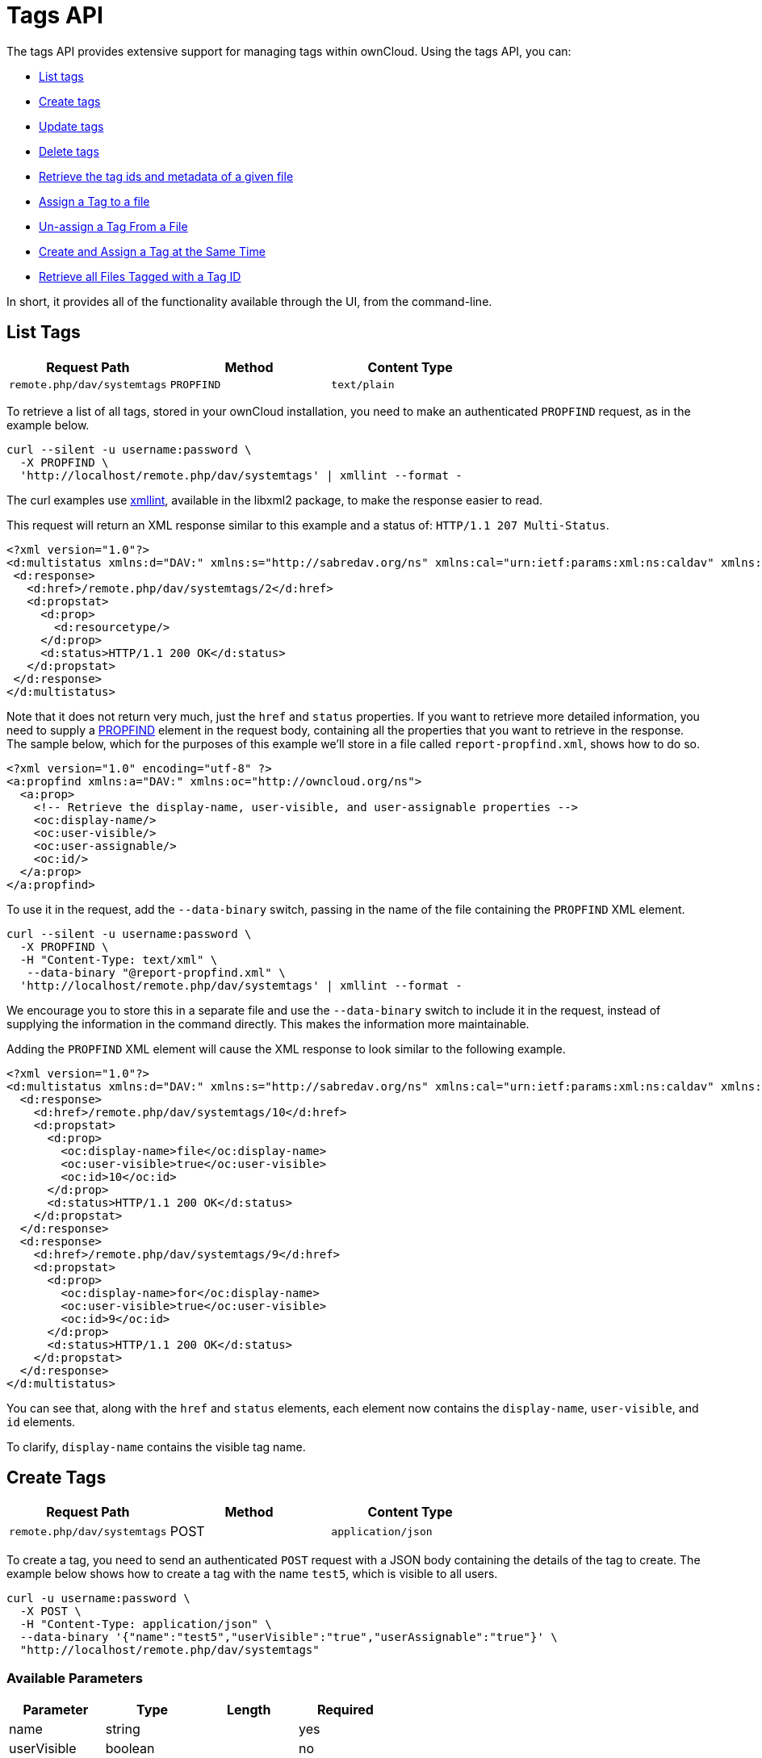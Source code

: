 = Tags API

The tags API provides extensive support for managing tags within
ownCloud. Using the tags API, you can:

* xref:list-tags[List tags]
* xref:create-tags[Create tags]
* xref:update-tags[Update tags]
* xref:delete-tags[Delete tags]
* xref:retrieve-the-tag-ids-and-metadata-of-a-given-file[Retrieve the tag ids and metadata of a given file]
* xref:assign-a-tag-to-a-file[Assign a Tag to a file]
* xref:unassign-a-tag-from-a-file[Un-assign a Tag From a File]
* xref:create-and-assign-a-tag-at-the-same-time[Create and Assign a Tag at the Same Time]
* xref:retrieve-all-files-tagged-with-a-tag-id[Retrieve all Files Tagged with a Tag ID]

In short, it provides all of the functionality available through the UI, from the command-line.

[[list-tags]]
== List Tags

[cols=",,",options="header",]
|=====================================================
|Request Path |Method |Content Type
|`remote.php/dav/systemtags` |`PROPFIND` |`text/plain`
|=====================================================

To retrieve a list of all tags, stored in your ownCloud installation,
you need to make an authenticated `PROPFIND` request, as in the example
below.

....
curl --silent -u username:password \
  -X PROPFIND \
  'http://localhost/remote.php/dav/systemtags' | xmllint --format -
....

The curl examples use http://xmlsoft.org/xmllint.html[xmllint],
available in the libxml2 package, to make the response easier to read.

This request will return an XML response similar to this example and a
status of: `HTTP/1.1 207 Multi-Status`.

[source,xml]
----
<?xml version="1.0"?>
<d:multistatus xmlns:d="DAV:" xmlns:s="http://sabredav.org/ns" xmlns:cal="urn:ietf:params:xml:ns:caldav" xmlns:cs="http://calendarserver.org/ns/" xmlns:card="urn:ietf:params:xml:ns:carddav" xmlns:oc="http://owncloud.org/ns">
 <d:response>
   <d:href>/remote.php/dav/systemtags/2</d:href>
   <d:propstat>
     <d:prop>
       <d:resourcetype/>
     </d:prop>
     <d:status>HTTP/1.1 200 OK</d:status>
   </d:propstat>
 </d:response>
</d:multistatus>
----

Note that it does not return very much, just the `href` and `status`
properties. If you want to retrieve more detailed information, you need
to supply a https://webmasters.stackexchange.com/questions/59211/what-is-http-method-propfind-used-for[PROPFIND]
element in the request body, containing all the properties that you want
to retrieve in the response. The sample below, which for the purposes of
this example we’ll store in a file called `report-propfind.xml`, shows
how to do so.

[source,xml]
----
<?xml version="1.0" encoding="utf-8" ?>
<a:propfind xmlns:a="DAV:" xmlns:oc="http://owncloud.org/ns">
  <a:prop>
    <!-- Retrieve the display-name, user-visible, and user-assignable properties -->
    <oc:display-name/>
    <oc:user-visible/>
    <oc:user-assignable/>
    <oc:id/>
  </a:prop>
</a:propfind>
----

To use it in the request, add the `--data-binary` switch, passing in the
name of the file containing the `PROPFIND` XML element.

....
curl --silent -u username:password \
  -X PROPFIND \
  -H "Content-Type: text/xml" \
   --data-binary "@report-propfind.xml" \
  'http://localhost/remote.php/dav/systemtags' | xmllint --format -
....

We encourage you to store this in a separate file and use the
`--data-binary` switch to include it in the request, instead of
supplying the information in the command directly. This makes the
information more maintainable.

Adding the `PROPFIND` XML element will cause the XML response to look
similar to the following example.

[source,xml]
----
<?xml version="1.0"?>
<d:multistatus xmlns:d="DAV:" xmlns:s="http://sabredav.org/ns" xmlns:cal="urn:ietf:params:xml:ns:caldav" xmlns:cs="http://calendarserver.org/ns/" xmlns:card="urn:ietf:params:xml:ns:carddav" xmlns:oc="http://owncloud.org/ns">
  <d:response>
    <d:href>/remote.php/dav/systemtags/10</d:href>
    <d:propstat>
      <d:prop>
        <oc:display-name>file</oc:display-name>
        <oc:user-visible>true</oc:user-visible>
        <oc:id>10</oc:id>
      </d:prop>
      <d:status>HTTP/1.1 200 OK</d:status>
    </d:propstat>
  </d:response>
  <d:response>
    <d:href>/remote.php/dav/systemtags/9</d:href>
    <d:propstat>
      <d:prop>
        <oc:display-name>for</oc:display-name>
        <oc:user-visible>true</oc:user-visible>
        <oc:id>9</oc:id>
      </d:prop>
      <d:status>HTTP/1.1 200 OK</d:status>
    </d:propstat>
  </d:response>
</d:multistatus>
----

You can see that, along with the `href` and `status` elements, each
element now contains the `display-name`, `user-visible`, and `id`
elements.

To clarify, `display-name` contains the visible tag name.

[[create-tags]]
== Create Tags

[cols=",,",options="header",]
|=====================================================
|Request Path |Method |Content Type
|`remote.php/dav/systemtags` |POST |`application/json`
|=====================================================

To create a tag, you need to send an authenticated `POST` request with a
JSON body containing the details of the tag to create. The example below
shows how to create a tag with the name `test5`, which is visible to all
users.

....
curl -u username:password \
  -X POST \
  -H "Content-Type: application/json" \
  --data-binary '{"name":"test5","userVisible":"true","userAssignable":"true"}' \
  "http://localhost/remote.php/dav/systemtags"
....

[[available-parameters]]
=== Available Parameters

[cols=",,,",options="header",]
|=================================
|Parameter |Type |Length |Required
|name |string | |yes
|userVisible |boolean | |no
|userAssignable |boolean | |no
|=================================

[[response]]
=== Response

Regardless of success or failure, no response body is returned. However,
if the tag is created successfully a status of `HTTP/1.1 201 Created`
will be sent, and the location (and id) of the new tag will be available
in the Content-Location header. For example:
`Content-Location: /remote.php/dav/systemtags/15`. If a tag with the
name supplied already exists a status of `HTTP/1.1 409 Conflict` will be
sent.

[[update-tags]]
== Update Tags

[cols=",,",options="header",]
|============================================================
|Request Path |Method |Content Type
|`remote.php/dav/systemtags/<tagid>` |`PROPPATCH` |`text/xml`
|============================================================

To update an existing tag, you need to send an authenticated `PROPPATCH`
request and provide a `PROPFIND` XML element in the body. Below is an
example request, which will change the tag with the id of 15.

....
curl -u username:password -X PROPPATCH \
  -H "Content-Type: text/xml" \
  --data-binary '@update-tag.xml' \
  "http://localhost/remote.php/dav/systemtags/15" | xmllint --format -
....

Below is an example `PROPPATCH` element, which changes the message text
but leaves the rest of the message unchanged.

[source,xml]
----
<?xml version="1.0" encoding="utf-8" ?>
<a:propertyupdate xmlns:a="DAV:" xmlns:oc="http://owncloud.org/ns">
  <a:set>
      <a:prop>
        <oc:display-name>This is an updated tag.</oc:display-name>
      </a:prop>
  </a:set>
</a:propertyupdate>
----

[[response-1]]
=== Response

If the update is successful, then an XML response body will be returned,
which looks similar to the example below. In addition an
`HTTP/1.1 207 Multi-Status` status will also be returned.

[source,xml]
----
<?xml version="1.0"?>
<d:multistatus xmlns:d="DAV:" xmlns:s="http://sabredav.org/ns" xmlns:cal="urn:ietf:params:xml:ns:caldav" xmlns:cs="http://calendarserver.org/ns/" xmlns:card="urn:ietf:params:xml:ns:carddav" xmlns:oc="http://owncloud.org/ns">
  <d:response>
    <d:href>/remote.php/dav/systemtags/15</d:href>
    <d:propstat>
      <d:prop>
        <oc:name/>
      </d:prop>
      <d:status>HTTP/1.1 200 OK</d:status>
    </d:propstat>
  </d:response>
</d:multistatus>
----

[[delete-tags]]
== Delete Tags

[cols=",,",options="header",]
|=======================================================
|Request Path |Method |Content Type
|`remote.php/dav/systemtags/<tagid>` |DELETE |text/plain
|=======================================================

To delete a tag, send an authenticated `DELETE` request, specifying the
path to the tag that you want to delete.

....
curl -u username:password -X DELETE 'http://localhost/remote.php/dav/systemtags/15'
....

If the comment was successfully deleted, an `HTTP/1.1 204 No Content`
status will be returned but with no response body. However, if the
comment does not exist, then the following response will be returned,
along with an `HTTP/1.1 404 Not Found` status.

[source,xml]
----
<?xml version="1.0" encoding="utf-8"?>
<d:error xmlns:d="DAV:" xmlns:s="http://sabredav.org/ns">
  <s:exception>Sabre\DAV\Exception\NotFound</s:exception>
  <s:message>Tag with id 15 not found</s:message>
</d:error>
----

[[retrieve-the-tag-ids-and-metadata-of-a-given-file]]
== Retrieve the Tag Ids and Metadata of a Given File

[cols=",,",options="header",]
|=======================================================================
|Request Path |Method |Content Type
|`remote.php/dav/systemtags-relations/files/<fileid>` |PROPFIND
|`text/xml`
|=======================================================================

To retrieve the tag ids and metadata of a given file, send an
authenticated `PROPFIND` request, specifying the path to the file to
retrieve the information from.

....
# Retrieve the details from file with id 4
curl -u username:password -X PROPFIND \
  -H "Content-Type: text/xml" \
  "http://localhost/remote.php/dav/systemtags-relations/files/4" | xmllint --format -
....

[[response-2]]
=== Response

[source,xml]
----
<?xml version="1.0"?>
<d:multistatus xmlns:d="DAV:" xmlns:s="http://sabredav.org/ns" xmlns:cal="urn:ietf:params:xml:ns:caldav" xmlns:cs="http://calendarserver.org/ns/" xmlns:card="urn:ietf:params:xml:ns:carddav" xmlns:oc="http://owncloud.org/ns">
  <d:response>
    <d:href>/remote.php/dav/systemtags-relations/files/4/</d:href>
    <d:propstat>
      <d:prop>
        <d:resourcetype>
          <d:collection/>
        </d:resourcetype>
      </d:prop>
      <d:status>HTTP/1.1 200 OK</d:status>
    </d:propstat>
  </d:response>
</d:multistatus>
----

If more detailed information is desired, a `PROPFIND` element in the
request body is required. The sample below, which for the purposes of
this example we’ll store in a file called `report-propfind.xml` will
return the display-name, user-visible, user-assignable, and id values
for each tag.

[source,xml]
----
<?xml version="1.0" encoding="utf-8" ?>
<a:propfind xmlns:a="DAV:" xmlns:oc="http://owncloud.org/ns">
  <a:prop>
    <oc:display-name/>
    <oc:user-visible/>
    <oc:user-assignable/>
    <oc:id/>
  </a:prop>
</a:propfind>
----

To use it, as in previous examples, the `--data-binary` switch is
required, as in the example below.

....
curl -u username:password -X PROPFIND \
  -H "Content-Type: text/xml" \
  --data-binary '@report-propfind.xml' \
  "http://localhost/remote.php/dav/systemtags-relations/files/4" | xmllint --format -
....

Below is an example of the response returned from this request:

[source,xml]
----
<?xml version="1.0"?>
<d:multistatus xmlns:d="DAV:" xmlns:s="http://sabredav.org/ns" xmlns:cal="urn:ietf:params:xml:ns:caldav" xmlns:cs="http://calendarserver.org/ns/" xmlns:card="urn:ietf:params:xml:ns:carddav" xmlns:oc="http://owncloud.org/ns">
  <d:response>
    <d:href>/remote.php/dav/systemtags-relations/files/4/2</d:href>
    <d:propstat>
      <d:prop>
        <oc:display-name>test</oc:display-name>
        <oc:user-visible>true</oc:user-visible>
        <oc:user-assignable>true</oc:user-assignable>
        <oc:id>2</oc:id>
      </d:prop>
      <d:status>HTTP/1.1 200 OK</d:status>
    </d:propstat>
  </d:response>
----

[[assign-a-tag-to-a-file]]
== Assign a Tag to a File

[cols=",,",options="header",]
|=======================================================================
|Request Path |Method |Content Type
|`remote.php/dav/systemtags-relations/files/<fileid>/<tagid>` |PUT
|`text/xml`
|=======================================================================

To assign a tag to a file, send an authenticated `PUT` request
specifying the path to the file to tag. Here is an example of how to do
it using Curl.

....
curl -u username:password -X PUT \
  -H "Content-Type: text/xml" \
  "http://localhost/remote.php/dav/systemtags-relations/files/4/6"
....

[[response-3]]
=== Response

If the request is successful, no response body will be returned, but an
`HTTP/1.1 201 Created` status will be returned. If the request is not
successful, then either an `HTTP/1.1 404 Not Found` or an
`HTTP/1.1 409 Conflict` status will be returned. A 404 status is
returned if the file or folder doesn’t exist. A 409 status is returned
if the tag has already been assigned to that file or folder.

[[unassign-a-tag-from-a-file]]
== Unassign a Tag From a File

[cols=",,",options="header",]
|=======================================================================
|Request Path |Method |Content Type
|`remote.php/dav/systemtags-relations/files/<fileid>/<tagid>` |DELETE
|`text/xml`
|=======================================================================

To un-assign or remove a tag from a file, send an authenticated `DELETE`
request specifying the path to the file and the tag to remove. Here is
an example of how to do it using Curl.

....
curl --silent --verbose -u username:password -X DELETE \
  -H "Content-Type: text/xml" \
  "http://localhost/remote.php/dav/systemtags-relations/files/4/6"
....

[[response-4]]
=== Response

If the request is successful, no response body will be returned, but an
`HTTP/1.1 204 No Content` status will be returned. If the request is not
successful, likely because the tag was not assigned to the file or
folder, then an `HTTP/1.1 404 Not Found` status will be returned.

[[create-and-assign-a-tag-at-the-same-time]]
== Create and Assign a Tag at the Same Time

[cols=",,",options="header",]
|=======================================================================
|Request Path |Method |Content Type
|`remote.php/dav/systemtags-relations/files/<fileid>` |POST
|application/json
|=======================================================================

In addition to assigning existing tags to a file, you can also create a
new tag and assign it to a file in one request. You do this by sending
an authenticated `POST` request specifying the path to the file and a
JSON body containing the details of the tag to create.

The new tag will be created and assigned, effectively, in one atomic
operation. Here is an example of how to do it using Curl.

....
curl --silent --verbose -u username:password -X POST \
  -H "Content-Type: application/json" \
  --data-binary '{"name":"variabletag","userVisible":"true","userAssignable":"true"}' \
  "http://localhost/remote.php/dav/systemtags-relations/files/4"
....

If the request is successful, no response body will be returned, but an
`HTTP/1.1 201 Created` status will be returned. If the request is not
successful, likely because the tag already exists, then an
`HTTP/1.1 409 Conflict` status will be returned.

[[retrieve-all-files-tagged-with-a-tag-id]]
== Retrieve All Files Tagged with a Tag Id

[cols=",,",options="header",]
|========================================
|Request Path |Method |Content Type
|`remote.php/webdav/` |REPORT |`text/xml`
|========================================

To retrieve all the files tagged with a given tag id send an
authenticated `REPORT` request with a `PROPFIND` element in the request
body containing the tag id to filter on and the list of properties to
return.

The sample a `PROPFIND` element below, which for the purposes of this
example we’ll store in a file called `report-propfind.xml`, will return
every tag property, and will filter on tag id 17.

[source,xml]
----
<oc:filter-files  xmlns:d="DAV:" xmlns:oc="http://owncloud.org/ns">
    <d:prop>
        <d:getlastmodified />
        <d:getetag />
        <d:getcontenttype />
        <d:resourcetype />
        <oc:fileid />
        <oc:permissions />
        <oc:size />
        <d:getcontentlength />
        <oc:tags />
        <oc:favorite />
        <oc:comments-unread />
        <oc:owner-display-name />
        <oc:share-types />
    </d:prop>
    <oc:filter-rules>
        <oc:systemtag>17</oc:systemtag>
    </oc:filter-rules>
</oc:filter-files>
----

And here is an example of how to make the request using Curl.

....
curl --silent --verbose -u username:password -X REPORT \
  -H "Content-Type: text/xml" \
  --data-binary "@find-tags-by-file.xml" \
  "http://localhost/remote.php/webdav/" | xmllint --format -
....

[[response-5]]
=== Response

A successful response which you can see an example of below, along with
a status of `HTTP/1.1 207 Multi-Status` will be returned.

[source,xml]
----
<?xml version="1.0"?>
<d:multistatus xmlns:d="DAV:" xmlns:s="http://sabredav.org/ns" xmlns:oc="http://owncloud.org/ns">
  <d:response>
    <d:href>/remote.php/webdav/Photos/Squirrel.jpg</d:href>
    <d:propstat>
      <d:prop>
        <d:getlastmodified>Wed, 03 May 2017 11:05:49 GMT</d:getlastmodified>
        <d:getetag>"0169c644a1580687b346ef43315d5ac8"</d:getetag>
        <d:getcontenttype>image/jpeg</d:getcontenttype>
        <d:resourcetype/>
        <oc:fileid>6</oc:fileid>
        <oc:permissions>RDNVW</oc:permissions>
        <oc:size>233724</oc:size>
        <d:getcontentlength>233724</d:getcontentlength>
        <oc:tags/>
        <oc:favorite>0</oc:favorite>
        <oc:comments-unread>0</oc:comments-unread>
        <oc:owner-display-name>admin</oc:owner-display-name>
        <oc:share-types/>
      </d:prop>
      <d:status>HTTP/1.1 200 OK</d:status>
    </d:propstat>
  </d:response>
</d:multistatus>
----

If the request was unsuccessful, likely because the tag specified didn’t
exist, then an `HTTP/1.1 412 Precondition failed` status will be
returned, along with the following XML payload in the body of the
response.

[source,xml]
----
<?xml version="1.0" encoding="utf-8"?>
<d:error xmlns:d="DAV:" xmlns:s="http://sabredav.org/ns">
  <s:exception>Sabre\DAV\Exception\PreconditionFailed</s:exception>
  <s:message>Cannot filter by non-existing tag</s:message>
</d:error>
----
